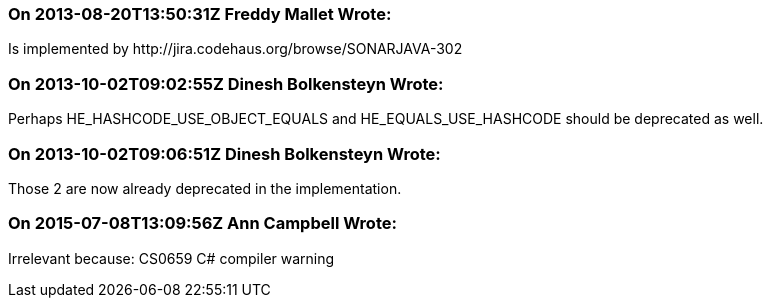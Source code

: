 === On 2013-08-20T13:50:31Z Freddy Mallet Wrote:
Is implemented by \http://jira.codehaus.org/browse/SONARJAVA-302

=== On 2013-10-02T09:02:55Z Dinesh Bolkensteyn Wrote:
Perhaps HE_HASHCODE_USE_OBJECT_EQUALS and HE_EQUALS_USE_HASHCODE should be deprecated as well.

=== On 2013-10-02T09:06:51Z Dinesh Bolkensteyn Wrote:
Those 2 are now already deprecated in the implementation.

=== On 2015-07-08T13:09:56Z Ann Campbell Wrote:
Irrelevant because: CS0659 C# compiler warning

